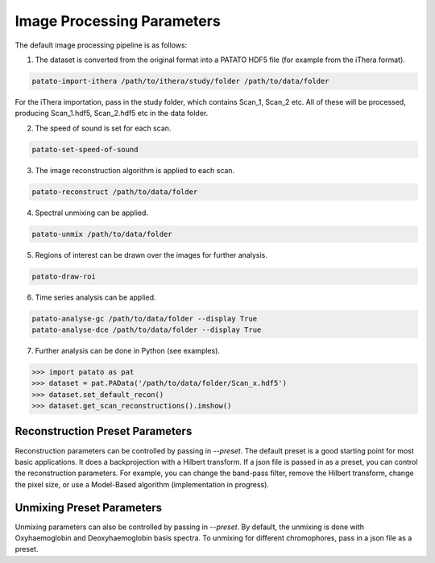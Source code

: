 Image Processing Parameters
==================================

The default image processing pipeline is as follows:

1. The dataset is converted from the original format into a PATATO HDF5 file (for example from the iThera format).

.. code-block:: bash

    patato-import-ithera /path/to/ithera/study/folder /path/to/data/folder

For the iThera importation, pass in the study folder, which contains Scan_1, Scan_2 etc. All of these will be processed,
producing Scan_1.hdf5, Scan_2.hdf5 etc in the data folder.

2. The speed of sound is set for each scan.

.. code-block:: bash

    patato-set-speed-of-sound

3. The image reconstruction algorithm is applied to each scan.

.. code-block:: bash

    patato-reconstruct /path/to/data/folder

4. Spectral unmixing can be applied.

.. code-block:: bash

    patato-unmix /path/to/data/folder

5. Regions of interest can be drawn over the images for further analysis.

.. code-block:: bash

    patato-draw-roi

6. Time series analysis can be applied.

.. code-block:: bash

    patato-analyse-gc /path/to/data/folder --display True
    patato-analyse-dce /path/to/data/folder --display True

7. Further analysis can be done in Python (see examples).

.. code-block:: python

    >>> import patato as pat
    >>> dataset = pat.PAData('/path/to/data/folder/Scan_x.hdf5')
    >>> dataset.set_default_recon()
    >>> dataset.get_scan_reconstructions().imshow()

Reconstruction Preset Parameters
--------------------------------

Reconstruction parameters can be controlled by passing in `--preset`. The default preset is a good starting point for
most basic applications. It does a backprojection with a Hilbert transform. If a json file is passed in as a preset, you
can control the reconstruction parameters. For example, you can change the band-pass filter, remove the Hilbert
transform, change the pixel size, or use a Model-Based algorithm (implementation in progress).

.. code-block:: json
    :caption: The default reconstruction preset.

    {
        "FILTER_HIGH_PASS": 5e3, // High pass filter in Hz
        "FILTER_LOW_PASS": 7e6, // Low pass filter in Hz
        "IRF": true, // Whether to do impulse response correction
        "HILBERT_TRANSFORM": true, // Whether to do a Hilbert Transform
        "INTERPOLATE_TIME": 3, // Interpolate the time axis by this factor
        "INTERPOLATE_DETECTORS": 2, // Interpolate the detector axis by this factor
        "PREPROCESSING_ALGORITHM": "Standard Preprocessor", // Which preprocessing algorithm to use
        "RECONSTRUCTION_FIELD_OF_VIEW_X": 0.024975, // Field of view in x in metres
        "RECONSTRUCTION_FIELD_OF_VIEW_Y": 0.024975, // Field of view in y in metres
        "RECONSTRUCTION_FIELD_OF_VIEW_Z": 0., // Field of view in z in metres - ignored when RECONSTRUCTION_NZ is 1
        "RECONSTRUCTION_NX": 333, // Number of pixels in x
        "RECONSTRUCTION_NY": 333, // Number of pixels in y
        "RECONSTRUCTION_NZ": 1, // Number of pixels in z
        "RECONSTRUCTION_PARAMS": {}, // Extra parameters for the reconstruction algorithm
        "RECONSTRUCTION_ALGORITHM": "Reference Backprojection" // Which reconstruction algorithm to use
    }

Unmixing Preset Parameters
---------------------------

Unmixing parameters can also be controlled by passing in `--preset`. By default, the unmixing is done with
Oxyhaemoglobin and Deoxyhaemoglobin basis spectra. To unmixing for different chromophores, pass in a json file as a
preset.

.. code-block:: json
    :emphasize-lines: 4
    :caption: The default unmixing preset.

    {
        "RESOLUTION_REDUCE": 3, // The factor by which to reduce the resolution of the reconstruction to improve SNR
        "WAVELENGTH_RANGE": [700, 900], // The wavelength range to use for unmixing
        "SPECTRA": ["Hb", "HbO2"], // The chromophores to use as basis for unmixing. Could also add "ICG".
        "SO2": true, // Whether to calculate sO2 after unmixing
        "SUFFIX": "" // What label to give the unmixing with this preset (e.g. ICG) - this allows you to make sure that
        // you use the correct unmixing in your analysis. It makes no difference to the actual algorithm.
    }
